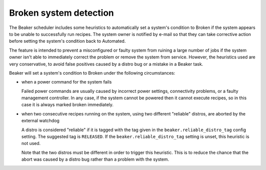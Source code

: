 Broken system detection
=======================

.. todo::
   Find a better top-level heading for this to live under

The Beaker scheduler includes some heuristics to automatically set a system's 
condition to Broken if the system appears to be unable to successfully run 
recipes. The system owner is notified by e-mail so that they can take 
corrective action before setting the system's condition back to Automated.

The feature is intended to prevent a misconfigured or faulty system from 
ruining a large number of jobs if the system owner isn't able to immediately 
correct the problem or remove the system from service. However, the heuristics 
used are very conservative, to avoid false positives caused by a distro bug or 
a mistake in a Beaker task.

Beaker will set a system's condition to Broken under the following 
circumstances:

* when a power command for the system fails

  Failed power commands are usually caused by incorrect power settings, 
  connectivity problems, or a faulty management controller. In any case, if the 
  system cannot be powered then it cannot execute recipes, so in this case it 
  is always marked broken immediately.

* when two consecutive recipes running on the system, using two different
  "reliable" distros, are aborted by the external watchdog

  A distro is considered "reliable" if it is tagged with the tag given in the 
  ``beaker.reliable_distro_tag`` config setting. The suggested tag is 
  ``RELEASED``. If the ``beaker.reliable_distro_tag`` setting is unset, this 
  heuristic is not used.

  Note that the two distros must be different in order to trigger this 
  heuristic. This is to reduce the chance that the abort was caused by a distro 
  bug rather than a problem with the system.
